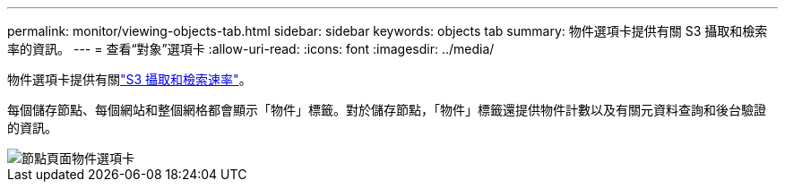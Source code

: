 ---
permalink: monitor/viewing-objects-tab.html 
sidebar: sidebar 
keywords: objects tab 
summary: 物件選項卡提供有關 S3 攝取和檢索率的資訊。 
---
= 查看“對象”選項卡
:allow-uri-read: 
:icons: font
:imagesdir: ../media/


[role="lead"]
物件選項卡提供有關link:../s3/index.html["S3 攝取和檢索速率"]。

每個儲存節點、每個網站和整個網格都會顯示「物件」標籤。對於儲存節點，「物件」標籤還提供物件計數以及有關元資料查詢和後台驗證的資訊。

image::../media/nodes_page_objects_tab.png[節點頁面物件選項卡]
